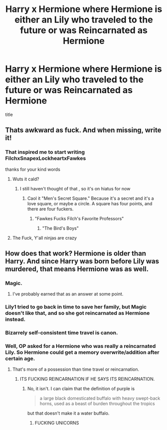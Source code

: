 #+TITLE: Harry x Hermione where Hermione is either an Lily who traveled to the future or was Reincarnated as Hermione

* Harry x Hermione where Hermione is either an Lily who traveled to the future or was Reincarnated as Hermione
:PROPERTIES:
:Score: 5
:DateUnix: 1504544544.0
:DateShort: 2017-Sep-04
:FlairText: Request
:END:
title


** Thats awkward as fuck. And when missing, write it!
:PROPERTIES:
:Author: James_Locke
:Score: 21
:DateUnix: 1504557310.0
:DateShort: 2017-Sep-05
:END:

*** That inspired me to start writing FilchxSnapexLockheartxFawkes

thanks for your kind words
:PROPERTIES:
:Author: MoukaLion
:Score: 4
:DateUnix: 1504573326.0
:DateShort: 2017-Sep-05
:END:

**** Wuts it cald?
:PROPERTIES:
:Author: Levoda_Cross
:Score: 2
:DateUnix: 1504576439.0
:DateShort: 2017-Sep-05
:END:

***** I still haven't thought of that , so it's on hiatus for now
:PROPERTIES:
:Author: MoukaLion
:Score: 8
:DateUnix: 1504576516.0
:DateShort: 2017-Sep-05
:END:

****** Caol it "Men's Secret Square." Because it's a secret and it's a love square, or maybe a circle. A square has four points, and there are four fuckers.
:PROPERTIES:
:Author: Levoda_Cross
:Score: 2
:DateUnix: 1504576600.0
:DateShort: 2017-Sep-05
:END:

******* "Fawkes Fucks Filch's Favorite Professors"
:PROPERTIES:
:Author: FerusGrim
:Score: 2
:DateUnix: 1504634439.0
:DateShort: 2017-Sep-05
:END:

******** "The Bird's Boys"
:PROPERTIES:
:Author: Levoda_Cross
:Score: 3
:DateUnix: 1504634488.0
:DateShort: 2017-Sep-05
:END:


**** The Fuck, Y'all ninjas are crazy
:PROPERTIES:
:Author: McCloneTrooper98
:Score: 1
:DateUnix: 1519460184.0
:DateShort: 2018-Feb-24
:END:


** How does that work? Hermione is older than Harry. And since Harry was born before Lily was murdered, that means Hermione was as well.
:PROPERTIES:
:Author: yarglethatblargle
:Score: 9
:DateUnix: 1504561839.0
:DateShort: 2017-Sep-05
:END:

*** Magic.
:PROPERTIES:
:Score: 14
:DateUnix: 1504564044.0
:DateShort: 2017-Sep-05
:END:

**** I've probably earned that as an answer at some point.
:PROPERTIES:
:Author: yarglethatblargle
:Score: 5
:DateUnix: 1504566338.0
:DateShort: 2017-Sep-05
:END:


*** Lily1 tried to go back in time to save her family, but Magic doesn't like that, and so she got reincarnated as Hermione instead.
:PROPERTIES:
:Author: CastoBlasto
:Score: 3
:DateUnix: 1504614528.0
:DateShort: 2017-Sep-05
:END:


*** Bizarrely self-consistent time travel is canon.
:PROPERTIES:
:Score: 2
:DateUnix: 1504568184.0
:DateShort: 2017-Sep-05
:END:


*** Well, OP asked for a Hermione who was really a reincarnated Lily. So Hermione could get a memory overwrite/addition after certain age.
:PROPERTIES:
:Author: InquisitorCOC
:Score: 1
:DateUnix: 1504566320.0
:DateShort: 2017-Sep-05
:END:

**** That's more of a possession than time travel or reincarnation.
:PROPERTIES:
:Author: yarglethatblargle
:Score: 5
:DateUnix: 1504566366.0
:DateShort: 2017-Sep-05
:END:

***** ITS FUCKING REINCARNATION IF HE SAYS ITS REINCARNATION.
:PROPERTIES:
:Author: Levoda_Cross
:Score: 7
:DateUnix: 1504576483.0
:DateShort: 2017-Sep-05
:END:

****** No, it isn't. I can claim that the definition of purple is

#+begin_quote
  a large black domesticated buffalo with heavy swept-back horns, used as a beast of burden throughout the tropics
#+end_quote

but that doesn't make it a water buffalo.
:PROPERTIES:
:Author: yarglethatblargle
:Score: 3
:DateUnix: 1504651609.0
:DateShort: 2017-Sep-06
:END:

******* FUCKING UNICORNS
:PROPERTIES:
:Author: Levoda_Cross
:Score: 0
:DateUnix: 1504652789.0
:DateShort: 2017-Sep-06
:END:
